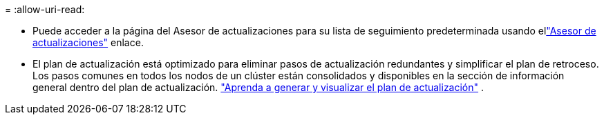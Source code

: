 = 
:allow-uri-read: 


* Puede acceder a la página del Asesor de actualizaciones para su lista de seguimiento predeterminada usando ellink:https://activeiq.netapp.com/redirect/upgrade-advisor["Asesor de actualizaciones"^] enlace.
* El plan de actualización está optimizado para eliminar pasos de actualización redundantes y simplificar el plan de retroceso.  Los pasos comunes en todos los nodos de un clúster están consolidados y disponibles en la sección de información general dentro del plan de actualización. link:https://docs.netapp.com/us-en/active-iq/task_view_upgrade.html["Aprenda a generar y visualizar el plan de actualización"] .


